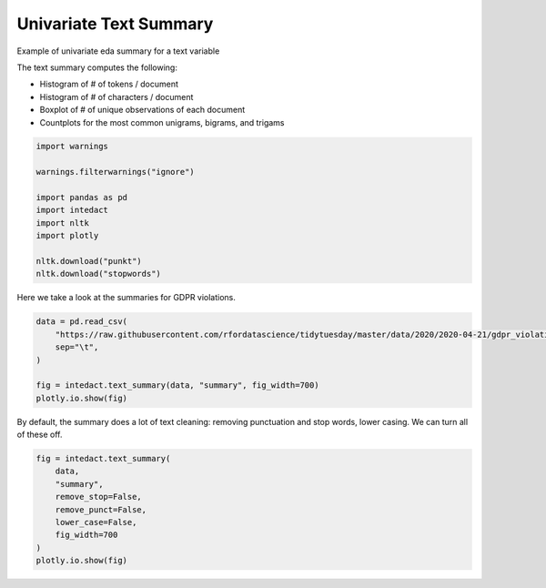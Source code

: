 
.. DO NOT EDIT.
.. THIS FILE WAS AUTOMATICALLY GENERATED BY SPHINX-GALLERY.
.. TO MAKE CHANGES, EDIT THE SOURCE PYTHON FILE:
.. "auto_examples/plot_univariate_text_summary.py"
.. LINE NUMBERS ARE GIVEN BELOW.

.. only:: html

    .. note::
        :class: sphx-glr-download-link-note

        Click :ref:`here <sphx_glr_download_auto_examples_plot_univariate_text_summary.py>`
        to download the full example code

.. rst-class:: sphx-glr-example-title

.. _sphx_glr_auto_examples_plot_univariate_text_summary.py:


Univariate Text Summary
=======

Example of univariate eda summary for a text variable

The text summary computes the following:

- Histogram of # of tokens / document
- Histogram of # of characters / document
- Boxplot of # of unique observations of each document
- Countplots for the most common unigrams, bigrams, and trigams

.. GENERATED FROM PYTHON SOURCE LINES 14-26

.. code-block:: default

    import warnings

    warnings.filterwarnings("ignore")

    import pandas as pd
    import intedact
    import nltk
    import plotly

    nltk.download("punkt")
    nltk.download("stopwords")





.. rst-class:: sphx-glr-script-out

 Out:

 .. code-block:: none

    [nltk_data] Downloading package punkt to /Users/mboggess/nltk_data...
    [nltk_data]   Package punkt is already up-to-date!
    [nltk_data] Downloading package stopwords to
    [nltk_data]     /Users/mboggess/nltk_data...
    [nltk_data]   Package stopwords is already up-to-date!

    True



.. GENERATED FROM PYTHON SOURCE LINES 27-29

Here we take a look at the summaries for GDPR violations.


.. GENERATED FROM PYTHON SOURCE LINES 29-37

.. code-block:: default

    data = pd.read_csv(
        "https://raw.githubusercontent.com/rfordatascience/tidytuesday/master/data/2020/2020-04-21/gdpr_violations.tsv",
        sep="\t",
    )

    fig = intedact.text_summary(data, "summary", fig_width=700)
    plotly.io.show(fig)




.. raw:: html
    :file: images/sphx_glr_plot_univariate_text_summary_001.html





.. GENERATED FROM PYTHON SOURCE LINES 38-41

By default, the summary does a lot of text cleaning: removing punctuation and stop words, lower casing. We can
turn all of these off.


.. GENERATED FROM PYTHON SOURCE LINES 41-51

.. code-block:: default


    fig = intedact.text_summary(
        data,
        "summary",
        remove_stop=False,
        remove_punct=False,
        lower_case=False,
        fig_width=700
    )
    plotly.io.show(fig)



.. raw:: html
    :file: images/sphx_glr_plot_univariate_text_summary_002.html






.. rst-class:: sphx-glr-timing

   **Total running time of the script:** ( 0 minutes  0.724 seconds)


.. _sphx_glr_download_auto_examples_plot_univariate_text_summary.py:


.. only :: html

 .. container:: sphx-glr-footer
    :class: sphx-glr-footer-example



  .. container:: sphx-glr-download sphx-glr-download-python

     :download:`Download Python source code: plot_univariate_text_summary.py <plot_univariate_text_summary.py>`



  .. container:: sphx-glr-download sphx-glr-download-jupyter

     :download:`Download Jupyter notebook: plot_univariate_text_summary.ipynb <plot_univariate_text_summary.ipynb>`


.. only:: html

 .. rst-class:: sphx-glr-signature

    `Gallery generated by Sphinx-Gallery <https://sphinx-gallery.github.io>`_
